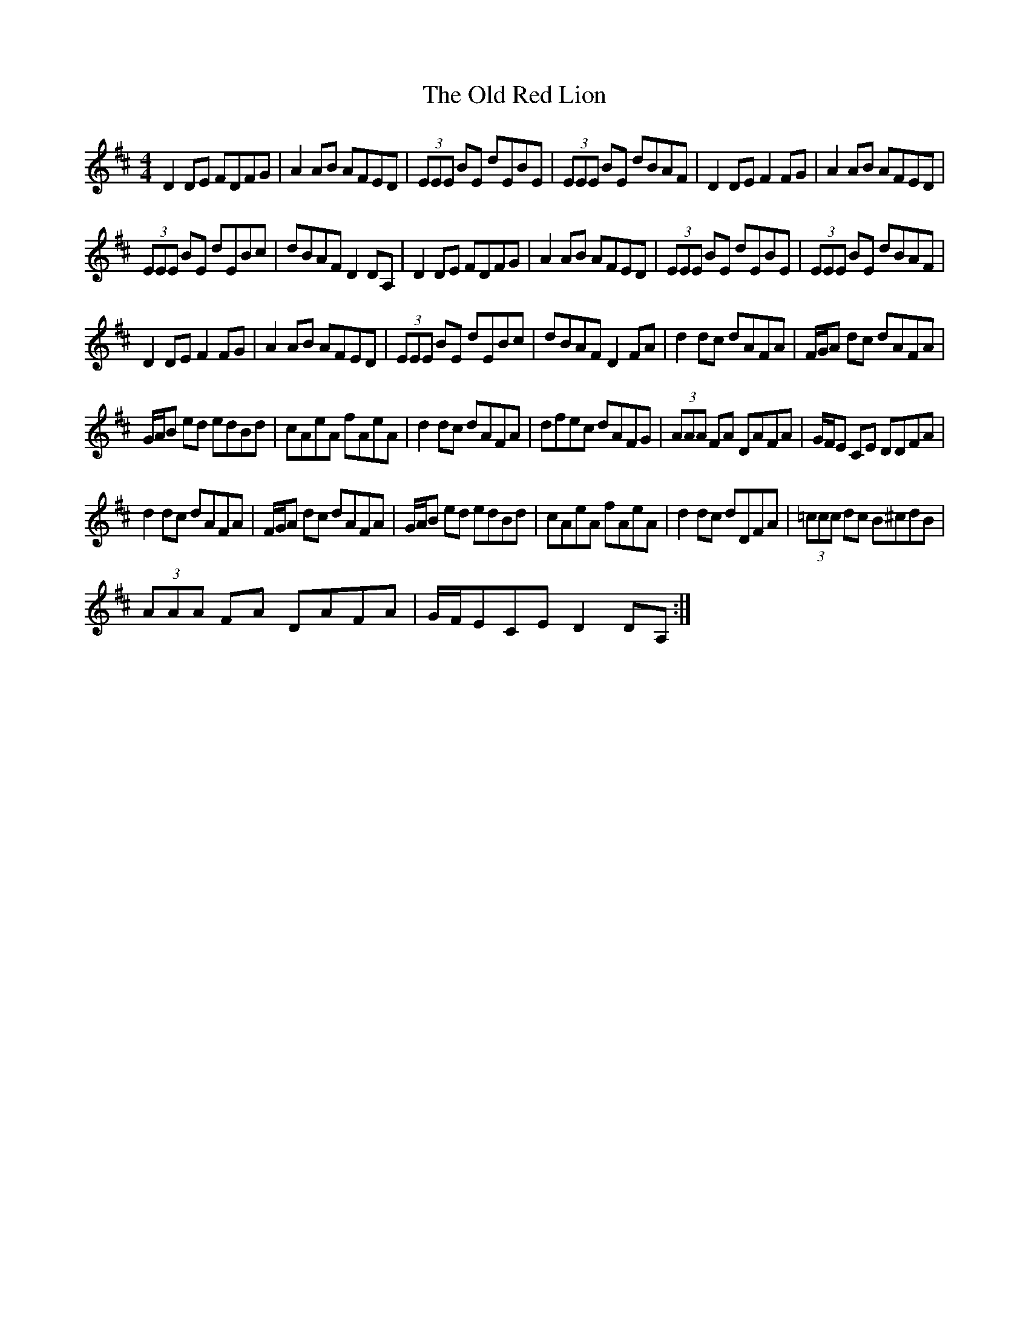 X: 30378
T: Old Red Lion, The
R: reel
M: 4/4
K: Dmajor
D2 DE FDFG|A2 AB AFED|(3EEE BE dEBE|(3EEE BE dBAF|D2 DE F2 FG|A2 AB AFED|
(3EEE BE dEBc|dBAF D2 DA,|D2 DE FDFG|A2 AB AFED|(3EEE BE dEBE|(3EEE BE dBAF|
D2 DE F2 FG|A2 AB AFED|(3EEE BE dEBc|dBAF D2 FA|d2 dc dAFA|F/G/A dc dAFA|
G/A/B ed edBd|cAeA fAeA|d2 dc dAFA|dfec dAFG|(3AAA FA DAFA|G/F/E CE DDFA|
d2 dc dAFA|F/G/A dc dAFA|G/A/B ed edBd|cAeA fAeA|d2 dc dDFA|(3=ccc dc B^cdB|
(3AAA FA DAFA|G/F/ECE D2 DA,:|

